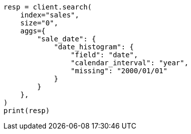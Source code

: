 // This file is autogenerated, DO NOT EDIT
// aggregations/bucket/datehistogram-aggregation.asciidoc:782

[source, python]
----
resp = client.search(
    index="sales",
    size="0",
    aggs={
        "sale_date": {
            "date_histogram": {
                "field": "date",
                "calendar_interval": "year",
                "missing": "2000/01/01"
            }
        }
    },
)
print(resp)
----

